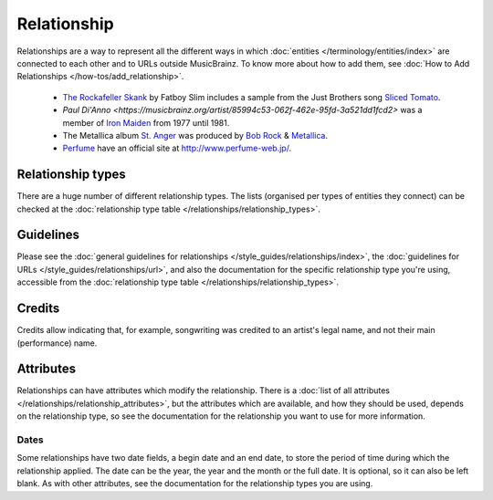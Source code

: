 .. MusicBrainz Documentation Project

.. https://wiki.musicbrainz.org/Relationship

Relationship
============

Relationships are a way to represent all the different ways in which :doc:`entities </terminology/entities/index>` are connected to each other and to URLs outside MusicBrainz. To know more about how to add them, see :doc:`How to Add Relationships </how-tos/add_relationship>`.

   - `The Rockafeller Skank <https://musicbrainz.org/recording/271051c3-1a4c-4612-8c6e-2a5400e37b56>`_ by Fatboy Slim includes a sample from the Just Brothers song `Sliced Tomato <https://musicbrainz.org/recording/0ad2aa31-cf5f-4ef4-93d8-4568d404323b>`_.
   - `Paul Di'Anno <https://musicbrainz.org/artist/85994c53-062f-462e-95fd-3a521dd1fcd2>` was a member of `Iron Maiden <https://musicbrainz.org/artist/ca891d65-d9b0-4258-89f7-e6ba29d83767>`_ from 1977 until 1981.
   - The Metallica album `St. Anger <https://musicbrainz.org/release/5997cf87-5225-4830-9edf-358638a24905>`_ was produced by `Bob Rock <https://musicbrainz.org/artist/4f0730d0-fd52-4818-8a5d-f3f69ce8f378>`_ & `Metallica <https://musicbrainz.org/artist/65f4f0c5-ef9e-490c-aee3-909e7ae6b2ab>`_.
   - `Perfume <https://musicbrainz.org/artist/486067ad-56d6-48b5-957b-d6cfe3e1af73>`_ have an official site at http://www.perfume-web.jp/.

Relationship types
------------------

There are a huge number of different relationship types. The lists (organised per types of entities they connect) can be checked at the :doc:`relationship type table </relationships/relationship_types>`.

Guidelines
----------

Please see the :doc:`general guidelines for relationships </style_guides/relationships/index>`, the :doc:`guidelines for URLs </style_guides/relationships/url>`, and also the documentation for the specific relationship type you're using, accessible from the :doc:`relationship type table </relationships/relationship_types>`.

Credits
-------

Credits allow indicating that, for example, songwriting was credited to an artist's legal name, and not their main (performance) name.

.. _entities_relationship_attribute:

Attributes
----------

Relationships can have attributes which modify the relationship. There is a :doc:`list of all attributes </relationships/relationship_attributes>`, but the attributes which are available, and how they should be used, depends on the relationship type, so see the documentation for the relationship you want to use for more information.

Dates
^^^^^

Some relationships have two date fields, a begin date and an end date, to store the period of time during which the relationship applied. The date can be the year, the year and the month or the full date. It is optional, so it can also be left blank. As with other attributes, see the documentation for the relationship types you are using.
